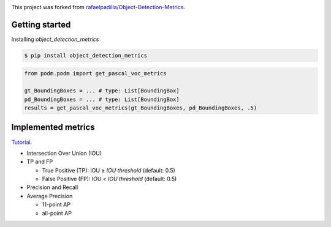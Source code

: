 .. image:: https://img.shields.io/pypi/v/object_detection_metrics.svg
   :target: https://pypi.python.org/pypi/object_detection_metrics
   :alt: Latest version on PyPI

.. image:: https://img.shields.io/pypi/l/object_detection_metrics.svg
   :alt: License
   :target: https://opensource.org/licenses/BSD-3-Clause

.. image:: https://hits.dwyl.com/yfpeng/object_detection_metrics.svg
   :alt: Hits
   :target: https://hits.dwyl.com/yfpeng/object_detection_metrics

This project was forked from `rafaelpadilla/Object-Detection-Metrics <https://github.com/rafaelpadilla/Object-Detection-Metrics>`_.

Getting started
===============

Installing `object_detection_metrics`

.. code:: bash

    $ pip install object_detection_metrics

.. code:: python

    from podm.podm import get_pascal_voc_metrics

    gt_BoundingBoxes = ... # type: List[BoundingBox]
    pd_BoundingBoxes = ... # type: List[BoundingBox]
    results = get_pascal_voc_metrics(gt_BoundingBoxes, pd_BoundingBoxes, .5)


Implemented metrics
===================

`Tutorial <https://medium.com/@jonathan_hui/map-mean-average-precision-for-object-detection-45c121a31173>`_.

* Intersection Over Union (IOU)
* TP and FP

  * True Positive (TP): IOU ≥ *IOU threshold* (default: 0.5)
  * False Positive (FP): IOU < *IOU threshold* (default: 0.5)
  
* Precision and Recall
* Average Precision

  * 11-point AP
  * all-point AP
